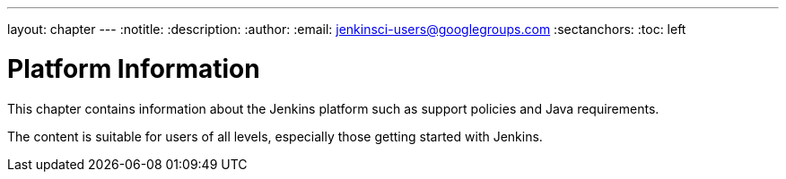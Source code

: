 ---
layout: chapter
---
ifdef::backend-html5[]
:notitle:
:description:
:author:
:email: jenkinsci-users@googlegroups.com
:sectanchors:
:toc: left
endif::[]

= Platform Information

This chapter contains information about the Jenkins platform such as support policies and Java requirements.

The content is suitable for users of all levels, especially those getting started with Jenkins.